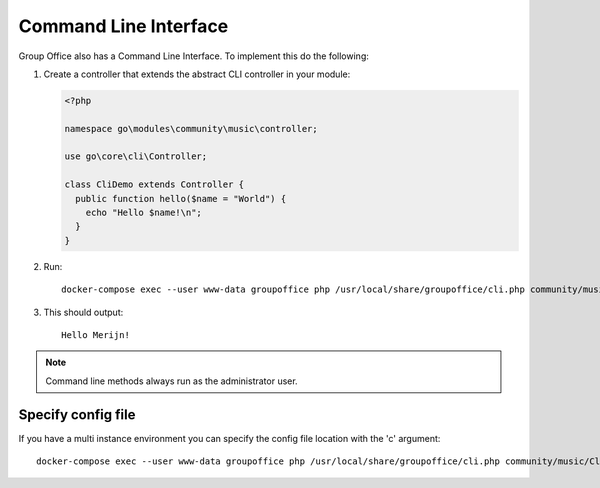 .. _cli:

Command Line Interface
======================

Group Office also has a Command Line Interface. To implement this do the following:

1. Create a controller that extends the abstract CLI controller in your module:

   .. code:: php

      <?php

      namespace go\modules\community\music\controller;

      use go\core\cli\Controller;

      class CliDemo extends Controller {
        public function hello($name = "World") {
          echo "Hello $name!\n";
        }
      }


2. Run::

      docker-compose exec --user www-data groupoffice php /usr/local/share/groupoffice/cli.php community/music/CliDemo/hello --name=Merijn


3. This should output::

      Hello Merijn!


.. note:: Command line methods always run as the administrator user.
				
				
Specify config file
-------------------
				
If you have a multi instance environment you can specify the config file location
with the 'c' argument::
				
   docker-compose exec --user www-data groupoffice php /usr/local/share/groupoffice/cli.php community/music/CliDemo/hello --name=Merijn -c=/etc/groupoffice/multi_instance/domain.com/config.php